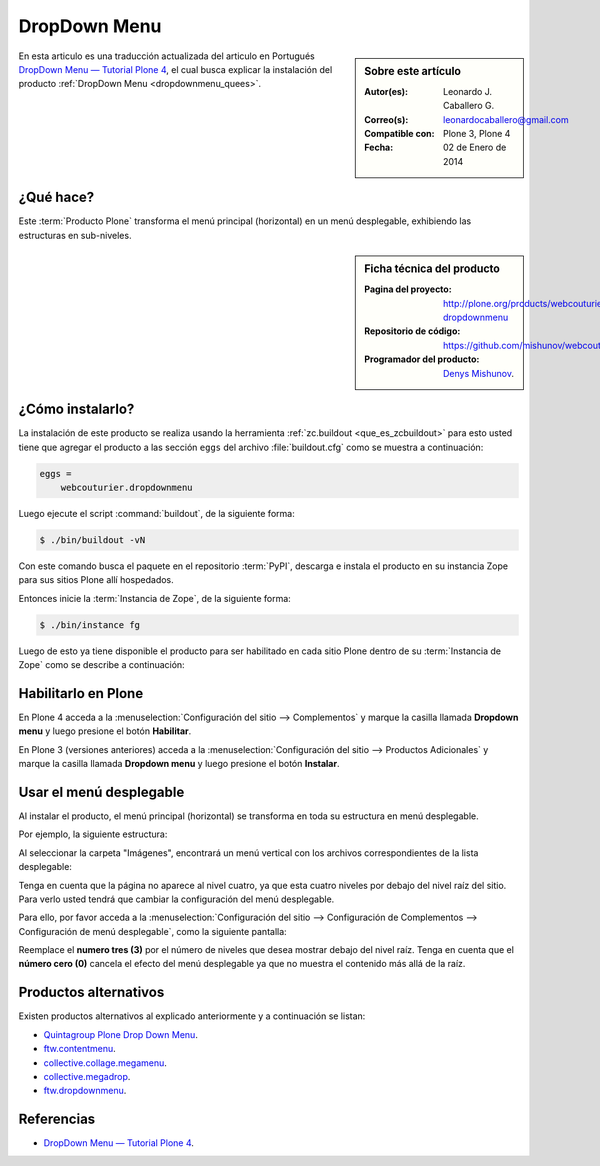 .. -*- coding: utf-8 -*-

.. _dropdown_menu:

=============
DropDown Menu
=============

.. sidebar:: Sobre este artículo

    :Autor(es): Leonardo J. Caballero G.
    :Correo(s): leonardocaballero@gmail.com
    :Compatible con: Plone 3, Plone 4
    :Fecha: 02 de Enero de 2014

En esta articulo es una traducción actualizada del articulo en Portugués 
`DropDown Menu — Tutorial Plone 4`_, el cual busca explicar la instalación 
del producto :ref:`DropDown Menu <dropdownmenu_quees>`.

.. _dropdownmenu_quees:

¿Qué hace?
==========
Este :term:`Producto Plone` transforma el menú principal (horizontal) en un 
menú desplegable, exhibiendo las estructuras en sub-niveles.

.. _dropdownmenu_info:

.. sidebar:: Ficha técnica del producto

    :Pagina del proyecto: http://plone.org/products/webcouturier-dropdownmenu
    :Repositorio de código: https://github.com/mishunov/webcouturier.dropdownmenu
    :Programador del producto: `Denys Mishunov`_.

.. _dropdownmenu_instalar:

¿Cómo instalarlo?
=================

La instalación de este producto se realiza usando la herramienta 
:ref:`zc.buildout <que_es_zcbuildout>` para esto usted tiene que agregar 
el producto a las sección ``eggs`` del archivo :file:`buildout.cfg` como 
se muestra a continuación:

.. code-block:: cfg

  eggs =
      webcouturier.dropdownmenu
      
Luego ejecute el script :command:`buildout`, de la siguiente forma:

.. code-block:: sh

  $ ./bin/buildout -vN

Con este comando busca el paquete en el repositorio :term:`PyPI`, descarga e 
instala el producto en su instancia Zope para sus sitios Plone allí hospedados.

Entonces inicie la :term:`Instancia de Zope`, de la siguiente forma:

.. code-block:: sh

  $ ./bin/instance fg
  

Luego de esto ya tiene disponible el producto para ser habilitado en cada sitio 
Plone dentro de su :term:`Instancia de Zope` como se describe a continuación:

Habilitarlo en Plone
====================

En Plone 4 acceda a la :menuselection:`Configuración del sitio --> Complementos` 
y marque la casilla llamada **Dropdown menu** y luego presione el botón **Habilitar**.

En Plone 3 (versiones anteriores) acceda a la :menuselection:`Configuración del sitio --> Productos Adicionales` 
y marque la casilla llamada **Dropdown menu** y luego presione el botón **Instalar**.


.. _dropdownmenu_usar:

Usar el menú desplegable
========================

Al instalar el producto, el menú principal (horizontal) se transforma 
en toda su estructura en menú desplegable.

Por ejemplo, la siguiente estructura:

.. image:: dropdown_imagen_1.png
  :alt: Estructura de navegación como menú desplegable.
  :align: center
  :width: 640px
  :height: 258px
  :target: ../../../_images/dropdown_imagen_1.png
  

Al seleccionar la carpeta "Imágenes", encontrará un menú vertical con 
los archivos correspondientes de la lista desplegable:

.. image:: dropdown_imagen_2.png
  :align: center
  :alt: Portlet de navegación con los archivos correspondientes.
  :width: 640px
  :height: 213px
  :target: ../../../_images/dropdown_imagen_2.png

Tenga en cuenta que la página no aparece al nivel cuatro, ya que esta cuatro 
niveles por debajo del nivel raíz del sitio. Para verlo usted tendrá que cambiar 
la configuración del menú desplegable.

.. image:: dropdown_imagen_3.png
  :align: center
  :alt: Estructura de 3 niveles de contenidos en el menú.
  :width: 640px
  :height: 324px
  :target: ../../../_images/dropdown_imagen_3.png

Para ello, por favor acceda a la :menuselection:`Configuración del sitio -->  Configuración de Complementos --> Configuración de menú desplegable`, como la siguiente pantalla:

.. image:: dropdown_imagen_4.png
  :align: center
  :alt: Configuración del Dropdown menu.
  :width: 640px
  :height: 368px
  :target: ../../../_images/dropdown_imagen_4.png

Reemplace el **numero tres (3)** por el número de niveles que desea mostrar debajo del 
nivel raíz. Tenga en cuenta que el **número cero (0)** cancela el efecto del menú desplegable 
ya que no muestra el contenido más allá de la raíz.

Productos alternativos
======================
Existen productos alternativos al explicado anteriormente y a continuación se listan:

* `Quintagroup Plone Drop Down Menu`_.

* `ftw.contentmenu`_.

* `collective.collage.megamenu`_.

* `collective.megadrop`_.

* `ftw.dropdownmenu`_.

Referencias
===========

* `DropDown Menu — Tutorial Plone 4`_.

.. _Denys Mishunov: http://mishunov.me/
.. _Quintagroup Plone Drop Down Menu: http://plone.org/products/plone-drop-down-menu
.. _DropDown Menu — Tutorial Plone 4: http://www.ufrgs.br/tutorial-plone4/produtos-adicionais/dropdown-menu
.. _plone.recipe.zope2instance: http://pypi.python.org/pypi/plone.recipe.zope2instance
.. _ftw.contentmenu: http://pypi.python.org/pypi/ftw.contentmenu/2.2
.. _collective.collage.megamenu: http://pypi.python.org/pypi/collective.collage.megamenu
.. _collective.megadrop: https://github.com/lukebrannon/collective.megadrop/
.. _ftw.dropdownmenu: https://github.com/4teamwork/ftw.dropdownmenu.git